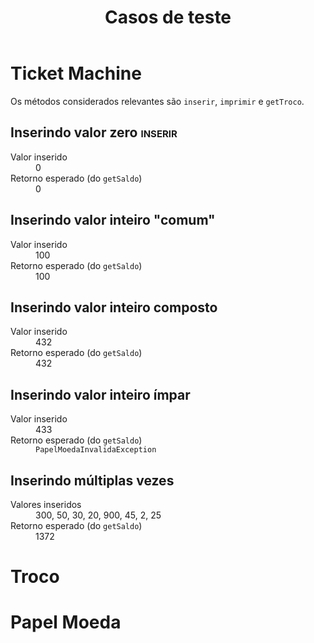 #+title: Casos de teste
* Ticket Machine

Os métodos considerados relevantes são ~inserir~, ~imprimir~ e ~getTroco~.

** Inserindo valor zero                                            :inserir:

- Valor inserido :: 0
- Retorno esperado (do ~getSaldo~)  :: 0
  
** Inserindo valor inteiro "comum"

- Valor inserido :: 100
- Retorno esperado (do ~getSaldo~)  :: 100

** Inserindo valor inteiro composto

- Valor inserido :: 432
- Retorno esperado (do ~getSaldo~)  :: 432

** Inserindo valor inteiro ímpar

- Valor inserido :: 433
- Retorno esperado (do ~getSaldo~)  :: ~PapelMoedaInvalidaException~

** Inserindo múltiplas vezes

- Valores inseridos :: 300, 50, 30, 20, 900, 45, 2, 25
- Retorno esperado (do ~getSaldo~)  :: 1372

* Troco

* Papel Moeda

